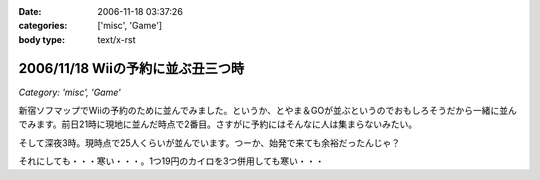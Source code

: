 :date: 2006-11-18 03:37:26
:categories: ['misc', 'Game']
:body type: text/x-rst

==================================
2006/11/18 Wiiの予約に並ぶ丑三つ時
==================================

*Category: 'misc', 'Game'*

新宿ソフマップでWiiの予約のために並んでみました。というか、とやま＆GOが並ぶというのでおもしろそうだから一緒に並んでみます。前日21時に現地に並んだ時点で2番目。さすがに予約にはそんなに人は集まらないみたい。

そして深夜3時。現時点で25人くらいが並んでいます。つーか、始発で来ても余裕だったんじゃ？

それにしても・・・寒い・・・。1つ19円のカイロを3つ併用しても寒い・・・


.. :extend type: text/html
.. :extend:



.. :comments:
.. :comment id: 2006-11-18.1670009028
.. :title: Re:Wiiの予約に並ぶ丑三つ時
.. :author: しみずかわ
.. :date: 2006-11-18 05:42:47
.. :email: 
.. :url: 
.. :body:
.. 朝5時半。気がついたら列が80人くらいになってる。
.. 
